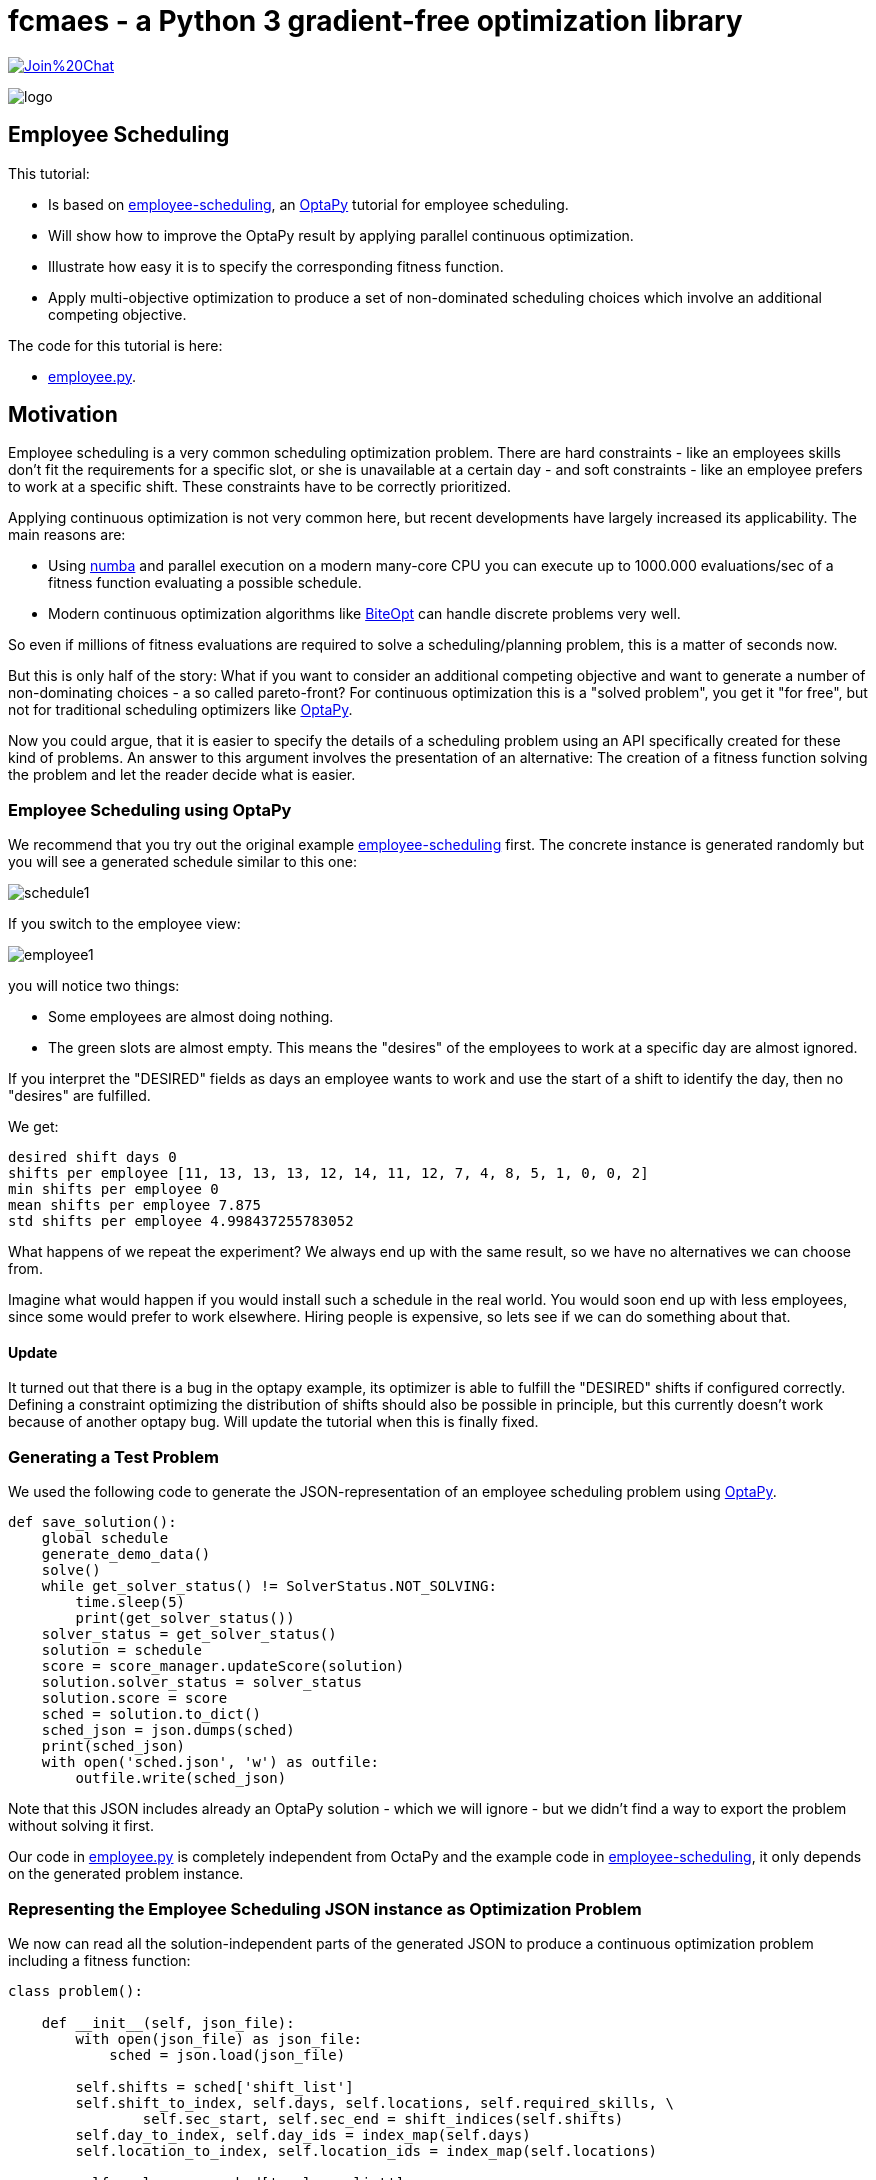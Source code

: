 :encoding: utf-8
:imagesdir: img
:cpp: C++
:call: __call__

= fcmaes - a Python 3 gradient-free optimization library

https://gitter.im/fast-cma-es/community[image:https://badges.gitter.im/Join%20Chat.svg[]]

image::logo.gif[]

== Employee Scheduling

This tutorial:

- Is based on 
https://github.com/optapy/optapy-quickstarts/blob/stable/employee-scheduling/README.adoc[employee-scheduling],
an https://github.com/optapy/optapy[OptaPy] tutorial for employee scheduling.
- Will show how to improve the OptaPy result by applying parallel continuous optimization.
- Illustrate how easy it is to specify the corresponding fitness function.
- Apply multi-objective optimization to produce a set of non-dominated scheduling choices which 
involve an additional competing objective.

The code for this tutorial is
here: 

- https://github.com/dietmarwo/fast-cma-es/blob/master/examples/employee.py[employee.py].

== Motivation

Employee scheduling is a very common scheduling optimization problem. There are hard constraints
- like an employees skills don't fit the requirements for a specific slot,  or she is unavailable at a certain day - 
and soft constraints - like an employee prefers to work at a specific shift. These constraints 
have to be correctly prioritized. 

Applying continuous optimization is not very common here, but recent developments have largely increased its applicability. 
The main reasons are:

- Using https://numba.pydata.org/[numba] and parallel execution on a modern many-core CPU you can execute up to 
1000.000 evaluations/sec of a fitness function evaluating a possible schedule. 
- Modern continuous optimization algorithms like https://github.com/avaneev/biteopt[BiteOpt] can handle discrete problems very well. 

So even if millions of fitness evaluations are required to solve a scheduling/planning problem, this is a matter
of seconds now. 

But this is only half of the story: What if you want to consider an additional competing objective and want to 
generate a number of non-dominating choices - a so called pareto-front? For continuous optimization this is a
"solved problem", you get it "for free", but not for traditional scheduling optimizers like https://github.com/optapy/optapy[OptaPy].

Now you could argue, that it is easier to specify the details of a scheduling problem using an API specifically created
for these kind of problems. An answer to this argument involves the presentation of an alternative: The creation
of a fitness function solving the problem and let the reader decide what is easier. 

=== Employee Scheduling using OptaPy

We recommend that you try out the original example 
https://github.com/optapy/optapy-quickstarts/blob/stable/employee-scheduling/README.adoc[employee-scheduling]
first. The concrete instance is generated randomly but you will see a generated schedule similar to this one:

image::schedule1.png[]

If you switch to the employee view:

image::employee1.png[]

you will notice two things:

- Some employees are almost doing nothing.
- The green slots are almost empty. This means the "desires" of the employees to work at a specific day are almost ignored. 

If you interpret the "DESIRED" fields as days an employee wants to work and use the start of a shift to 
identify the day, then no "desires" are fulfilled. 

We get:

----
desired shift days 0
shifts per employee [11, 13, 13, 13, 12, 14, 11, 12, 7, 4, 8, 5, 1, 0, 0, 2]
min shifts per employee 0
mean shifts per employee 7.875
std shifts per employee 4.998437255783052
----

What happens of we repeat the experiment? We always end up with the same result, so we have no alternatives we can 
choose from. 

Imagine what would happen if you would install such a schedule in the real world. You would soon end up with less employees, since
some would prefer to work elsewhere. Hiring people is expensive, so lets see if we can do something about that. 

==== Update

It turned out that there is a bug in the optapy example, its optimizer is able to fulfill the "DESIRED" shifts
if configured correctly. Defining a constraint optimizing the distribution of shifts should also be possible in
principle, but this currently doesn't work because of another optapy bug. 
Will update the tutorial when this is finally fixed. 

=== Generating a Test Problem

We used the following code to generate the JSON-representation of an employee 
scheduling problem using https://github.com/optapy/optapy[OptaPy]. 

[source,python]
----
def save_solution():
    global schedule
    generate_demo_data()
    solve()
    while get_solver_status() != SolverStatus.NOT_SOLVING:
        time.sleep(5)
        print(get_solver_status())  
    solver_status = get_solver_status()
    solution = schedule
    score = score_manager.updateScore(solution)
    solution.solver_status = solver_status
    solution.score = score
    sched = solution.to_dict()
    sched_json = json.dumps(sched)
    print(sched_json)
    with open('sched.json', 'w') as outfile:
        outfile.write(sched_json)
----

Note that this JSON includes already an OptaPy solution - which we will ignore - but we didn't 
find a way to export the problem without solving it first. 

Our code in https://github.com/dietmarwo/fast-cma-es/blob/master/examples/employee.py[employee.py]
is completely independent from OctaPy and the example code in 
https://github.com/optapy/optapy-quickstarts/blob/stable/employee-scheduling/README.adoc[employee-scheduling],
it only depends on the generated problem instance. 

=== Representing the Employee Scheduling JSON instance as Optimization Problem  

We now can read all the solution-independent parts of the generated JSON to produce
a continuous optimization problem including a fitness function:

[source,python]
----
class problem():
    
    def __init__(self, json_file):
        with open(json_file) as json_file:
            sched = json.load(json_file)    
            
        self.shifts = sched['shift_list']
        self.shift_to_index, self.days, self.locations, self.required_skills, \
                self.sec_start, self.sec_end = shift_indices(self.shifts)
        self.day_to_index, self.day_ids = index_map(self.days)
        self.location_to_index, self.location_ids = index_map(self.locations)
                
        self.employees = sched['employee_list']
        self.employee_to_index, self.names, self.skill_sets = employee_indices(self.employees)
        self.name_to_index, self.name_ids = index_map(self.names)
        self.skill_to_index, self.skill_set_ids = index_multi_map(self.skill_sets)
        self.required_skill_ids = np.array([self.skill_to_index[s] for s in self.required_skills])

        self.avails = sched['availability_list']
        self.avail_to_index, self.avail_names, self.avail_types, self.avail_days = avail_indices(self.avails)
        self.avail_name_ids = np.array([self.name_to_index[n] for n in self.avail_names])
        self.avail_day_ids = np.array([self.day_to_index[d] for d in self.avail_days])
        self.avail_type_ids = np.array([avail_type_map[t] for t in self.avail_types])
        
        self.dim = len(self.shifts)
        self.bounds = Bounds([0]*self.dim, [len(self.employees)-1E-9]*self.dim)  

    def fitness(self, x):
        score, employee_num_shifts = fitness_(x.astype(int), self.day_ids, 
                    self.required_skill_ids, self.skill_set_ids, self.avail_name_ids, 
                    self.avail_day_ids, self.avail_type_ids, self.sec_start, self.sec_end)
        return score + 10*np.std(employee_num_shifts)
----

Note that we convert all the information into numpy-index-arrays, together
with lists which allow to retrieve the original representation from these indices. 

The numpy-index-array representation helps to speed up the fitness evaluation 
by using https://numba.pydata.org/[numba]. numba loves numpy arrays - and hates objects -  
and the indices accelerate the comparisons.

The fitness function forwards these index-arrays to a fast numba function 
`fitness_(x.astype(int), ...` discussed below. Note that the continuous decision vector
`x` is converted into discrete integer values using `x.astype(int)`.

=== Implementing the Fitness Function

The fitness function needs to check how many hard and soft constraints 
an employee schedule `employees_at_shift` given as decision vector violates.   
We multiply hard constraints by factor 1000 to priorize them. `UNDESIRED`
constraints - that an employee prefers not to work at a specific day - 
will get factor 100, and `DESIRED` constraints 
- that an employee likes to work at a specific day - gets a negative  
factor `-1`, because we want to maximize its fulfillment.  

[source,python]
----
@njit(fastmath=True)
def fitness_(employees_at_shift, day_ids, required_skill_ids, skill_set_ids, 
             avail_names_ids, avail_days_ids, avail_type_ids, sec_start, sec_end):
    score = 0
    num_employees = len(skill_set_ids)
    employee_last_day = np.full(num_employees, -1, dtype=numba.int32)
    employee_last_end = np.full(num_employees, -1, dtype=numba.int32)
    employee_num_shifts = np.zeros(num_employees, dtype=numba.int32)
    for shift in range(len(employees_at_shift)):
        day = day_ids[shift]
        employee = employees_at_shift[shift]
        employee_num_shifts[employee] += 1
        if employee_last_day[employee] == day:
            score += 1000  # employee should only work once a day
        employee_last_day[employee] = day
        if sec_start[shift] - employee_last_end[employee] < 10*3600:
            score += 1000  # employee should pause for 10 hours (and shifts should not overlap)
        employee_last_end[employee] = sec_end[shift]
        required_skill = required_skill_ids[shift]
        skill_set = skill_set_ids[employee]
        if not required_skill in skill_set: 
            score += 1000 # employee has wrong skill set
        avail_ids = np.where(avail_names_ids == employee)
        for avail_id in avail_ids[0]:
            avail_day = avail_days_ids[avail_id]
            if day == avail_day:
                type = avail_type_ids[avail_id]
                if type == UNDESIRED:  
                    score += 100 # employee does not want to work this day
                elif type == UNAVAILABLE:
                    score += 1000 # employee is unavailable
                elif type == DESIRED:
                    score -= 100 # employee works at desired day
    return score, employee_num_shifts
----

You may compare the complexity of this code to
https://github.com/optapy/optapy-quickstarts/blob/stable/employee-scheduling/constraints.py[constraints.py] and
https://github.com/optapy/optapy-quickstarts/blob/stable/employee-scheduling/domain.py[domain.py].
Note that the fitness function above doesn't require any specific domain objects and
"schedule solver"-API, but still is quite readable. And it does something more:
It counts the number of shifts for each employee and returns this as an array. You may use
`np.std(employee_num_shifts)` or `-min(employee_num_shifts)` to support a more 
equal distribution of work. This way we make sure that all employees get a fair amount of work-shifts. 

=== Single Objective Optimization

We call `fcmaes.retry.minimize_plot` because we want to monitor/plot the progress over time. 
It takes an continuous optimizer as an argument. We recommend to try BiteOpt first - not only for
this problem - because it doesn't require specific parameters, it is mostly self adapting. 
`fcmaes.retry` will as default use `mp.cpu_count()` parallel workers. In our case (AMD 16 core 5950x)
this results to 32 optimizations performed in parallel. 

[source,python]
----
    def fitness(self, x):
        score, employee_num_shifts = fitness_(x.astype(int), self.day_ids, 
                    self.required_skill_ids, self.skill_set_ids, self.avail_name_ids, 
                    self.avail_day_ids, self.avail_type_ids, self.sec_start, self.sec_end)
        return score + 10*np.std(employee_num_shifts)

    def optimize(self):
        self.fitness(np.random.uniform(0, len(self.employees), self.dim).astype(int))
        res = retry.minimize_plot("schedule.bite.400k", Bite_cpp(400000),  
        #res = retry.minimize_plot("schedule.de.400k", De_cpp(400000, popsize = 512, ints = [True]*self.dim), 
                    wrapper(self.fitness), self.bounds, num_retries=32, plot_limit=10000)
        print(self.fitness_mo(res.x)) 
        self.show(res.x)
----

In the diagrams below you see:

- Both BitOpt and Differential Evolution can solve this problem.
- Less than three seconds is required to find the solution - although the optimizer runs a bit longer. 

image::employeeres.png[]

'self.show(res.x)` shows the result as a human readable list. It converts the indices back into schedules, employees and
fulfilled/violated constraints. As we see all 5 "desired" work day constraints are fulfilled and all employees get at least
5 shifts applied.  

----
desired shift days 5
shifts per employee [7, 7, 8, 8, 8, 8, 8, 8, 8, 8, 8, 8, 8, 8, 8, 8]
min shifts per employee 7
mean shifts per employee 7.875
std shifts per employee 0.33071891388307384
----

What happens if we repeat the BiteOpt optimization? We get:

----
desired shift days 5
shifts per employee [8, 8, 8, 8, 8, 8, 8, 8, 8, 7, 8, 8, 8, 8, 7, 8]
min shifts per employee 7
mean shifts per employee 7.875
std shifts per employee 0.33071891388307384

desired shift days 5
shifts per employee [7, 8, 8, 8, 8, 8, 8, 8, 8, 7, 8, 8, 8, 8, 8, 8]
min shifts per employee 7
mean shifts per employee 7.875
std shifts per employee 0.33071891388307384
...
----

We get different results we can choose from. This process obviously can be 
parallelized on different cloud CPU nodes. The last one has a quite equal work distribution
and fulfills 5 work day "desires". optapy always produces the same result, even if we configure
`<environmentMode>NON_REPRODUCIBLE</environmentMode>` in its configuration.

=== Multi-Objective Fitness

For the fitness function the only change is that instead of adding `-0.1*np.std(employee_num_shifts)` to the first objective, 
we return a second one `np.std(employee_num_shifts)`. Note that alternatively we could maximize
the minimal number of assigned shifts to an employee: `-min(employee_num_shifts)`. 

[source,python]
----
    def fitness_mo(self, x):
        score, employee_num_shifts = fitness_(x.astype(int), self.day_ids, 
                    self.required_skill_ids, self.skill_set_ids, self.avail_name_ids, 
                    self.avail_day_ids, self.avail_type_ids, self.sec_start, self.sec_end)
        return [score, np.std(employee_num_shifts)]
        #return [score, -min(employee_num_shifts)]
----

=== Multi-Objective Optimization

Since the `fcmaes` library offers only one multi-objective optimizer "MODE", the only 
choice we have to make is whether to use differential evolution or NSGA-II population
update (parameter `nsga_update=True`). The recommendation is to try both. For this problem
NSGA-II population update works better. Multi-objective optimization usually needs
a larger population size, we choose 512 here. 

[source,python]
----
    def optimize_mo(self):
        self.fitness_mo(np.random.uniform(0, len(self.employees), self.dim).astype(int))
        pname = "schedule_mo_600k.512"    
        xs, ys = modecpp.retry(mode.wrapper(self.fitness_mo, 2), 
                     2, 0, self.bounds, popsize = 512, max_evaluations = 600000, 
                     nsga_update=True, num_retries = 32, workers=32)
        np.savez_compressed(pname, xs=xs, ys=ys)
        xs, ys = moretry.pareto(xs, ys)
        for x, y in zip(xs, ys):
            print(str(list(y)) + ' ' + str([int(xi) for xi in x]))
----

As a result, after about 36 seconds,  we get lists of corresponding argument vectors (`xs`) and function values (`ys`) which represent
the set of non-dominated solutions - the pareto-front: 

----
[-400.0, 0.7806247497997998] [3, 10, 14, 12, 2, 5, 1, 11, 9, 0, 7, 15, 14, 11, 6, 10, 13, 9, 8, 3, 10, 13, 12, 4, 7, 0, 15, 4, 2, 1, 5, 6, 11, 13, 7, 15, 10, 4, 3, 14, 11, 13, 2, 1, 0, 2, 9, 7, 4, 1, 13, 10, 8, 12, 15, 9, 3, 11, 4, 10, 5, 13, 0, 5, 13, 14, 11, 6, 12, 3, 10, 4, 8, 5, 1, 14, 4, 12, 2, 7, 0, 3, 8, 9, 7, 4, 15, 6, 14, 10, 6, 5, 15, 8, 10, 11, 3, 12, 1, 0, 8, 9, 2, 13, 6, 5, 7, 12, 6, 4, 11, 9, 14, 1, 2, 8, 15, 12, 1, 3, 11, 15, 5, 2, 6, 8]
[-300.0, 0.6959705453537527] [11, 2, 14, 5, 7, 13, 1, 10, 0, 14, 5, 1, 3, 13, 15, 2, 12, 9, 6, 7, 8, 4, 14, 2, 12, 11, 13, 3, 10, 0, 2, 15, 12, 6, 1, 4, 8, 3, 0, 9, 13, 11, 10, 1, 14, 10, 0, 2, 8, 4, 15, 5, 6, 3, 10, 9, 13, 5, 6, 15, 12, 7, 0, 12, 5, 14, 7, 6, 11, 9, 10, 8, 4, 10, 3, 0, 5, 11, 2, 7, 14, 3, 15, 9, 4, 10, 8, 6, 1, 12, 11, 5, 3, 15, 10, 7, 1, 6, 13, 11, 6, 9, 4, 13, 8, 12, 1, 10, 15, 2, 11, 14, 0, 7, 4, 8, 5, 9, 3, 1, 13, 4, 7, 8, 2, 15]
[500.0, 0.4841229182759271] [1, 5, 14, 4, 3, 7, 15, 10, 0, 9, 7, 12, 14, 0, 15, 4, 2, 11, 4, 13, 8, 10, 12, 1, 14, 9, 3, 1, 10, 0, 11, 6, 5, 13, 2, 7, 15, 2, 14, 0, 6, 9, 8, 11, 3, 4, 14, 1, 2, 7, 12, 13, 8, 5, 15, 12, 9, 2, 4, 10, 11, 14, 0, 11, 5, 3, 1, 6, 7, 9, 15, 10, 4, 3, 13, 14, 6, 7, 8, 5, 0, 7, 4, 9, 12, 15, 10, 8, 13, 1, 11, 12, 6, 10, 8, 5, 3, 13, 1, 5, 6, 0, 2, 12, 15, 10, 3, 11, 13, 8, 1, 3, 5, 7, 2, 6, 15, 9, 10, 4, 11, 12, 13, 8, 6, 2]
[1500.0, 0.33071891388307384] [1, 5, 14, 4, 3, 7, 15, 10, 0, 9, 7, 12, 14, 0, 15, 4, 2, 11, 4, 13, 8, 10, 12, 1, 14, 9, 3, 1, 10, 0, 11, 6, 5, 13, 2, 7, 15, 2, 14, 0, 6, 9, 8, 11, 3, 4, 14, 1, 2, 7, 12, 13, 8, 5, 15, 12, 9, 2, 4, 10, 11, 14, 0, 11, 5, 3, 1, 6, 7, 9, 15, 10, 4, 3, 13, 14, 6, 7, 8, 5, 0, 7, 4, 9, 12, 15, 10, 8, 13, 1, 11, 12, 6, 10, 8, 5, 3, 13, 1, 5, 6, 0, 2, 12, 15, 10, 3, 11, 13, 8, 1, 3, 5, 7, 2, 6, 15, 14, 9, 4, 11, 12, 13, 8, 6, 2]
----

We can use `problem.show` applied to the solutions to check the details.

Multi-objective optimization help to further diversify possible solutions representing different 
"compromises" between the objectives. 
It doesn't require that we "weight" objectives in advance, 
their scaling doesn't matter. Instead we are presented with a
set of choices and can decide afterwards what we prefer.
For this specific problem instance the number of choices is quite limited, which will not be the case with 
larger employee scheduling problem instances with more valid assignment choices. 

Edit and execute https://github.com/dietmarwo/fast-cma-es/blob/master/examples/employee.py[employee.py] 
to reproduce our results. Expect slower timings with older CPUs having less cores -
we used a 16 core AMD 5950x. `fcmaes` is mainly about utilizing all resources of modern
many core CPUs. 

=== Challenge

We modified the problem generating settings in 
https://github.com/optapy/optapy-quickstarts/blob/stable/employee-scheduling/services.py[services.py]
to generate a tougher challenge:

- More optional skills `["Anaesthetics", "Surgery", "Radiology"]`
- Roster length of 28 days:
- 20 employees 
- Skill distribution `skills = pick_subset(OPTIONAL_SKILLS, random, 1, 4, 4)`

[source,python]
----
OPTIONAL_SKILLS = ["Anaesthetics", "Surgery", "Radiology"]
...
    INITIAL_ROSTER_LENGTH_IN_DAYS = 28
...
    for i in range(20):
        skills = pick_subset(OPTIONAL_SKILLS, random, 1, 4, 4)
----

This is a setting OptaPy still can solve. We tried several time limits:

----
time spent (100056), best score (-1hard/-480soft), score calculation speed (84/sec) step total (280).
time spent (200053), best score (-1hard/-480soft), score calculation speed (61/sec) step total (609).
time spent (300029), best score (-1hard/-480soft), score calculation speed (46/sec) step total (755).
time spent (400011), best score (-1hard/-480soft), score calculation speed (52/sec) step total (1436).
time spent (600030), best score (-1hard/0soft), score calculation speed (55/sec) step total (2631).
time spent (800051), best score (-1hard/0soft), score calculation speed (35/sec) step total (2111).
time spent (1200084), best score (-1hard/0soft), score calculation speed (31/sec) step total (3068).
time spent (1600059), best score (-1hard/0soft), score calculation speed (47/sec) step total (6529).
time spent (2400029), best score (0hard/-2880soft), score calculation speed (38/sec) step total (8148).
time spent (3200127), best score (0hard/-1440soft), score calculation speed (37/sec) step total (10865).
time spent (4800145), best score (0hard/-480soft), score calculation speed (45/sec) step total (19716).
time spent (20000064), best score (0hard/0soft), score calculation speed (21/sec) step total (72491).
----

20000 seconds is sufficient. We executed OptaPy 12 times using this limit and always got:

----
desired shift days 0
shifts per employee [11, 17, 16, 17, 13, 6, 12, 14, 18, 18, 9, 14, 9, 15, 5, 7, 12, 13, 15, 11]
min shifts per employee 5
mean shifts per employee 12.6
std shifts per employee 3.8000000000000003
----

No desired work day fulfilled, and a quite large standard deviation of the shift assignemnts to the employees. 

We need to reconfigure the single objective optimization to adapt for the increased complexity:

[source,python]
----
    def optimize(self):
        self.fitness(np.random.uniform(0, len(self.employees), self.dim).astype(int))
        res = retry.minimize_plot("schedule.bite.400k", Bite_cpp(400000),  
        #res = retry.minimize_plot("schedule.de.10000k", De_cpp(10000000, popsize = 10000, ints = [True]*self.dim), 
        print(self.fitness_mo(res.x)) 
        self.show(res.x)
----

Note, that Differential Evolution now requires a huge population size. BiteOpt can still can solve the problem in a 
reasonable time of about 30 seconds: 

image::employeeres2.png[]

Different BiteOpt runs produce the following solutions:

----
{'name': 'Elsa Li', ... 'date': '2022-07-18', 'availability_type': 'UNDESIRED'}
desired shift days 6
shifts per employee [11, 13, 13, 14, 13, 11, 13, 13, 13, 14, 11, 13, 11, 13, 12, 11, 13, 13, 14, 13]
min shifts per employee 11
mean shifts per employee 12.6
std shifts per employee 1.0198039027185568

desired shift days 6
shifts per employee [11, 13, 13, 13, 13, 11, 13, 14, 13, 14, 11, 14, 11, 13, 11, 11, 13, 13, 13, 14]
min shifts per employee 11
mean shifts per employee 12.6
std shifts per employee 1.1135528725660042

desired shift days 6
shifts per employee [11, 13, 14, 13, 14, 12, 13, 13, 13, 13, 12, 13, 11, 13, 11, 11, 13, 13, 13, 13]
min shifts per employee 11
mean shifts per employee 12.6
std shifts per employee 0.9165151389911679
...
----

The last solution has a quite equal shift distribution and fulfills six work day desires. 
But from the first solution we see that not always all soft requirements are fulfilled, 'Elsa Li'
has to work at an undesired day.

For multi-objective optimization we also have to adapt the parameters:

[source,python]
----
        xs, ys = modecpp.retry(mode.wrapper(self.fitness_mo, 2), 
                 2, 0, self.bounds, popsize = 4096, max_evaluations = 20000000, 
             nsga_update=True, num_retries = 32, workers=32)
---- 

We find a pareto front representing more scheduling choices:

----
[-600.0, 2.437211521390788] [0, 10, 14, 16, 8, 15, 12, 1, 6, 14, 19, 2, 4, 17, 12, 1, 18, 7, 14, 2, 1, 19, 13, 10, 3, 18, 4, 3, 11, 9, 16, 5, 10, 19, 12, 0, 6, 19, 4, 17, 14, 3, 10, 8, 11, 18, 13, 9, 4, 3, 7, 16, 6, 0, 9, 1, 15, 10, 14, 12, 2, 11, 18, 9, 1, 15, 8, 7, 17, 11, 4, 3, 15, 16, 9, 8, 11, 6, 17, 1, 2, 13, 1, 17, 8, 6, 4, 18, 12, 7, 2, 8, 4, 9, 11, 3, 15, 10, 1, 2, 6, 16, 8, 1, 18, 9, 7, 11, 13, 9, 17, 15, 1, 4, 18, 6, 8, 17, 3, 7, 4, 19, 11, 2, 14, 9, 6, 13, 5, 11, 14, 18, 16, 0, 3, 2, 12, 15, 9, 1, 6, 19, 4, 10, 3, 9, 15, 13, 12, 17, 14, 2, 10, 18, 13, 3, 6, 9, 14, 16, 1, 17, 7, 5, 3, 15, 6, 0, 8, 2, 16, 7, 11, 12, 2, 3, 8, 5, 13, 1, 7, 19, 4, 5, 17, 9, 16, 13, 3, 4, 19, 8, 12, 18, 14, 10, 5, 3, 8, 16, 4, 2, 6, 7, 13, 19, 17, 18, 2, 7, 19, 9, 8, 15, 1, 6, 11, 7, 4, 15, 10, 12, 0, 16, 17, 8, 1, 11, 18, 16, 5, 13, 14, 19, 17, 6, 9, 12, 7, 13, 3, 2, 18, 4, 5, 11, 19, 15, 1, 2, 13, 7]
[-500.0, 2.4166091947189146] [0, 10, 14, 16, 8, 15, 12, 1, 6, 14, 19, 2, 4, 17, 12, 1, 18, 7, 14, 2, 1, 19, 13, 10, 3, 18, 4, 3, 11, 9, 16, 5, 10, 19, 12, 0, 6, 19, 4, 17, 14, 3, 10, 8, 11, 18, 13, 9, 4, 3, 7, 16, 6, 0, 9, 1, 15, 10, 14, 12, 2, 11, 16, 9, 1, 15, 8, 7, 17, 11, 4, 3, 15, 16, 9, 8, 11, 6, 17, 1, 2, 13, 1, 17, 8, 6, 4, 18, 12, 7, 2, 8, 4, 9, 11, 3, 15, 10, 1, 3, 6, 16, 8, 1, 18, 9, 7, 11, 13, 9, 17, 15, 1, 4, 18, 6, 8, 17, 3, 7, 4, 19, 11, 2, 14, 9, 6, 13, 5, 11, 14, 18, 16, 0, 3, 2, 12, 15, 9, 1, 6, 19, 4, 10, 3, 9, 15, 13, 12, 17, 14, 2, 10, 18, 13, 3, 6, 9, 14, 16, 1, 17, 7, 5, 3, 15, 6, 0, 8, 2, 14, 7, 11, 12, 2, 3, 8, 5, 13, 1, 7, 19, 4, 5, 17, 9, 16, 13, 2, 4, 19, 8, 12, 18, 14, 10, 5, 3, 8, 16, 4, 2, 6, 7, 13, 19, 17, 18, 2, 7, 19, 9, 8, 15, 1, 6, 11, 7, 4, 15, 10, 12, 0, 16, 17, 8, 1, 11, 18, 16, 5, 13, 14, 19, 17, 6, 9, 12, 7, 13, 3, 2, 18, 4, 5, 11, 19, 15, 1, 2, 13, 7]
[400.0, 2.2449944320643644] [0, 10, 14, 16, 8, 15, 12, 1, 6, 14, 19, 2, 4, 17, 12, 1, 18, 7, 14, 2, 1, 19, 13, 10, 3, 18, 4, 3, 11, 9, 16, 5, 10, 19, 12, 0, 6, 19, 4, 17, 14, 3, 10, 8, 11, 18, 13, 9, 4, 3, 7, 16, 6, 0, 9, 1, 15, 10, 14, 12, 2, 11, 18, 9, 0, 15, 8, 7, 17, 11, 4, 3, 15, 16, 9, 8, 11, 6, 17, 1, 2, 13, 1, 17, 8, 6, 4, 18, 12, 7, 2, 8, 4, 9, 11, 3, 15, 10, 1, 2, 6, 16, 8, 1, 18, 9, 7, 11, 13, 9, 17, 15, 1, 4, 18, 6, 8, 17, 3, 7, 4, 19, 11, 2, 14, 9, 6, 13, 5, 11, 14, 18, 16, 0, 3, 2, 12, 15, 9, 1, 6, 19, 4, 10, 3, 9, 15, 13, 12, 17, 14, 2, 10, 18, 13, 3, 6, 9, 14, 16, 1, 17, 7, 5, 3, 15, 6, 0, 8, 2, 16, 7, 11, 12, 2, 3, 8, 5, 13, 1, 7, 19, 4, 5, 17, 9, 16, 13, 3, 4, 19, 8, 12, 18, 14, 10, 5, 3, 8, 16, 4, 2, 6, 7, 13, 19, 17, 18, 2, 7, 19, 9, 8, 15, 1, 6, 11, 7, 4, 15, 10, 12, 0, 16, 17, 8, 1, 11, 18, 16, 5, 13, 14, 19, 17, 6, 9, 12, 7, 13, 3, 2, 18, 4, 5, 11, 19, 15, 1, 2, 13, 7]
[500.0, 2.2226110770892866] [0, 10, 14, 16, 8, 15, 12, 1, 6, 14, 19, 2, 4, 17, 12, 1, 18, 7, 14, 2, 1, 19, 13, 10, 3, 18, 4, 3, 11, 9, 16, 5, 10, 19, 12, 0, 6, 19, 4, 17, 14, 3, 10, 8, 11, 18, 13, 9, 4, 3, 7, 16, 6, 0, 9, 1, 15, 10, 14, 12, 2, 11, 16, 9, 0, 15, 8, 7, 17, 11, 4, 3, 15, 16, 9, 8, 11, 6, 17, 1, 2, 13, 1, 17, 8, 6, 4, 18, 12, 7, 2, 8, 4, 9, 11, 3, 15, 10, 1, 2, 6, 16, 8, 1, 18, 9, 7, 11, 13, 9, 17, 15, 1, 4, 18, 6, 8, 17, 3, 7, 4, 19, 11, 2, 14, 9, 6, 13, 5, 11, 14, 18, 16, 0, 3, 2, 12, 15, 9, 1, 6, 19, 4, 10, 3, 9, 15, 13, 12, 17, 14, 2, 10, 18, 13, 3, 6, 9, 14, 16, 1, 17, 7, 5, 3, 15, 6, 0, 8, 2, 14, 7, 11, 12, 2, 3, 8, 5, 13, 1, 7, 19, 4, 5, 17, 9, 16, 13, 3, 4, 19, 8, 12, 18, 14, 10, 5, 3, 8, 16, 4, 2, 6, 7, 13, 19, 17, 18, 2, 7, 19, 9, 8, 15, 1, 6, 11, 7, 4, 15, 10, 12, 0, 16, 17, 8, 1, 11, 18, 16, 5, 13, 14, 19, 17, 6, 9, 12, 7, 13, 3, 2, 18, 4, 5, 11, 19, 15, 1, 2, 13, 7]
[1400.0, 2.0346989949375804] [5, 10, 14, 16, 8, 15, 12, 1, 6, 14, 19, 2, 4, 17, 12, 1, 18, 7, 14, 2, 1, 19, 13, 10, 3, 18, 4, 3, 11, 9, 16, 5, 10, 19, 12, 0, 6, 19, 4, 17, 14, 3, 10, 8, 11, 18, 13, 9, 4, 3, 7, 12, 6, 0, 9, 1, 15, 10, 14, 12, 2, 11, 18, 9, 1, 15, 8, 7, 17, 11, 4, 3, 15, 16, 9, 8, 11, 6, 17, 0, 2, 13, 1, 17, 8, 6, 3, 16, 12, 7, 2, 8, 4, 9, 11, 3, 15, 10, 1, 2, 6, 16, 8, 1, 18, 9, 7, 11, 13, 9, 14, 15, 1, 4, 18, 6, 8, 17, 3, 7, 4, 19, 11, 2, 14, 9, 6, 13, 5, 11, 14, 18, 16, 0, 3, 2, 12, 15, 9, 1, 6, 19, 4, 10, 3, 9, 15, 13, 12, 17, 14, 2, 10, 18, 13, 3, 6, 9, 14, 16, 1, 17, 7, 5, 3, 15, 6, 0, 8, 2, 16, 7, 11, 12, 2, 3, 8, 5, 13, 1, 7, 19, 4, 5, 17, 9, 16, 13, 2, 4, 19, 8, 12, 18, 14, 10, 5, 3, 8, 16, 4, 0, 6, 7, 13, 19, 17, 18, 2, 7, 19, 9, 8, 15, 1, 6, 11, 7, 4, 15, 10, 12, 0, 16, 17, 8, 1, 11, 18, 16, 5, 13, 14, 19, 17, 6, 9, 10, 7, 13, 3, 2, 18, 4, 5, 11, 19, 15, 1, 2, 13, 7]
...
----

==== Exercise

Is the result dependent on the optimization library used? To answer this question
try https://facebookresearch.github.io/nevergrad[nevergrad], 
a very popular optimization library (> 40000 downloads last month, see https://pypistats.org/packages/nevergrad ).
You may start testing NGOpt, CMA, DE, TwoPointsDE, something like:

[source,python]
----
    def optimize_ng(self):    
        import nevergrad as ng   
        fit = wrapper(self.fitness)
        instrum = ng.p.Instrumentation(
            ng.p.Array(shape=(self.dim,)).set_bounds(self.bounds.lb, self.bounds.ub)
            )
        optimizer = ng.optimizers.TwoPointsDE(parametrization=instrum, budget=100000)
        recommendation = optimizer.minimize(fit)
        print(recommendation.value)
        self.show(recommendation.value[0][0])
----

This exercise is to show that when using https://numba.pydata.org/[numba] to speed up the fitness function,
the optimization algorithm overhead becomes relevant. 
https://facebookresearch.github.io/nevergrad[nevergrad] is not designed for fast fitness functions. 

== Conclusion

- Multi-objective optimization can provide the basis for the decision process even for large combinatorial scheduling problems.
- It can help to make employees "happy" by producing an employee schedule fulfilling all their "desires" and avoid having
no assigned shifts for some of them. 
- Performance of continuous optimization is sufficient even for large problem instances using Python, if https://numba.pydata.org/[numba]
is used to code the fitness function. 
- Modern continuous optimizers written in {cpp} like BiteOpt and fcmaes-MODE enable the evaluation of up to 10⁶ fitness evaluations/sec and are well suited
for decision variables used as discrete integer values. 
- The shown approach is very flexible regarding unusual constraints and modifications. Imagine assigning different weights to the fulfillment of soft constraints
for individual employees or other modifications. 
- Standard tools reach their limits soon, continuous optimization can sometimes still fulfill all hard and soft constraints, although
it can require many million fitness evaluations.  
- For problems where the requirements are very hard to fulfill, the pareto-front generated by multi-objective optimization 
can be very small - but still can offer interesting alternatives. 